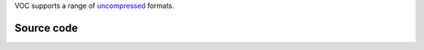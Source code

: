 .. raw:: mediawiki

   {{mux|id=voc|module link=https://git.videolan.org/?p=vlc.git;a=blob;f=modules/demux/voc.c|info=There is no shortcut to this module|encoder=n}}

VOC supports a range of `uncompressed <uncompress>`__ formats.

Source code
-----------

.. raw:: mediawiki

   {{file|modules/demux/voc.c|input demuxer}}
